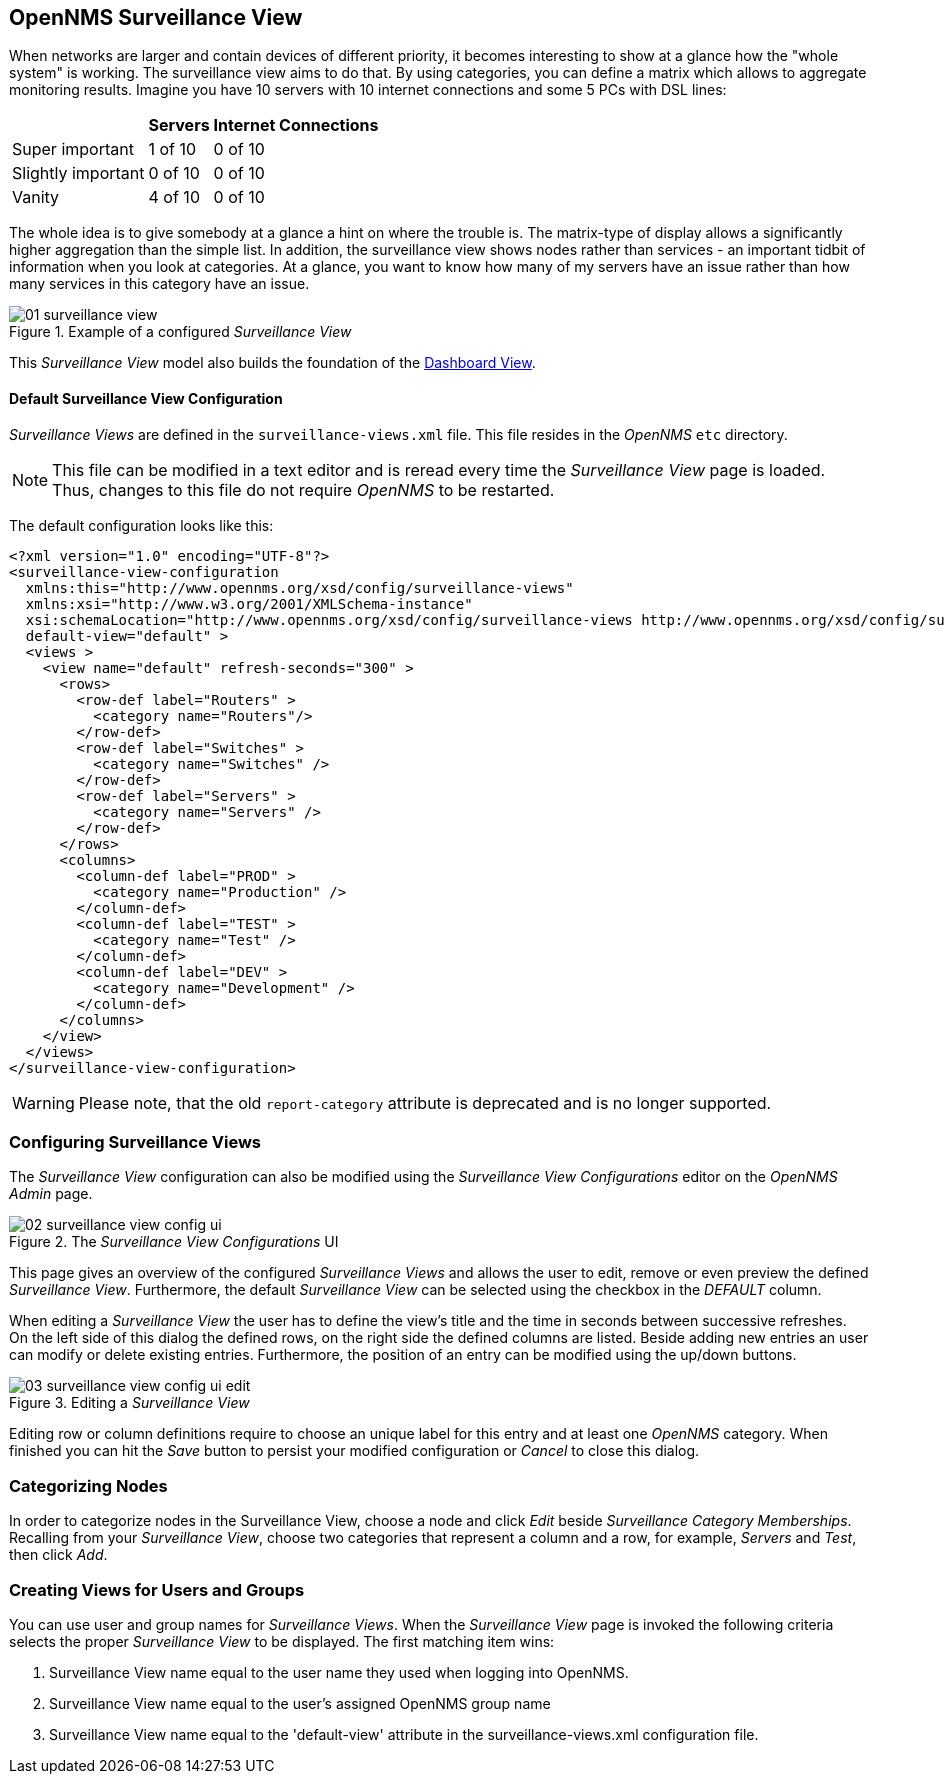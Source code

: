 
:imagesdir: ../images

[[user-guide-surveillance-view]]
== OpenNMS Surveillance View

When networks are larger and contain devices of different priority, it becomes interesting to show at a glance how the "whole system" is working.
The surveillance view aims to do that. By using categories, you can define a matrix which allows to aggregate monitoring results.
Imagine you have 10 servers with 10 internet connections and some 5 PCs with DSL lines:

[options="header, autowidth"]
|===
|                    | Servers | Internet Connections
| Super important    | 1 of 10 | 0 of 10
| Slightly important | 0 of 10 | 0 of 10
| Vanity             | 4 of 10 | 0 of 10
|===

The whole idea is to give somebody at a glance a hint on where the trouble is.
The matrix-type of display allows a significantly higher aggregation than the simple list.
In addition, the surveillance view shows nodes rather than services - an important tidbit of information when you look at categories.
At a glance, you want to know how many of my servers have an issue rather than how many services in this category have an issue.

.Example of a configured _Surveillance View_
image::surveillance-view/01_surveillance-view.png[]

This _Surveillance View_ model also builds the foundation of the <<user-guide-dashboard, Dashboard View>>.


==== Default Surveillance View Configuration

_Surveillance Views_ are defined in the `surveillance-views.xml` file.
This file resides in the _OpenNMS_ `etc` directory.

NOTE: This file can be modified in a text editor and is reread every time the _Surveillance View_ page is loaded.
Thus, changes to this file do not require _OpenNMS_ to be restarted.

The default configuration looks like this:

[source, xml]
----
<?xml version="1.0" encoding="UTF-8"?>
<surveillance-view-configuration
  xmlns:this="http://www.opennms.org/xsd/config/surveillance-views"
  xmlns:xsi="http://www.w3.org/2001/XMLSchema-instance"
  xsi:schemaLocation="http://www.opennms.org/xsd/config/surveillance-views http://www.opennms.org/xsd/config/surveillance-views.xsd"
  default-view="default" >
  <views >
    <view name="default" refresh-seconds="300" >
      <rows>
        <row-def label="Routers" >
          <category name="Routers"/>
        </row-def>
        <row-def label="Switches" >
          <category name="Switches" />
        </row-def>
        <row-def label="Servers" >
          <category name="Servers" />
        </row-def>
      </rows>
      <columns>
        <column-def label="PROD" >
          <category name="Production" />
        </column-def>
        <column-def label="TEST" >
          <category name="Test" />
        </column-def>
        <column-def label="DEV" >
          <category name="Development" />
        </column-def>
      </columns>
    </view>
  </views>
</surveillance-view-configuration>
----
WARNING: Please note, that the old `report-category` attribute is deprecated and is no longer supported.

=== Configuring Surveillance Views
The _Surveillance View_ configuration can also be modified using the _Surveillance View Configurations_ editor on the _OpenNMS_ _Admin_ page.

.The _Surveillance View Configurations_ UI
image::surveillance-view/02_surveillance-view-config-ui.png[]

This page gives an overview of the configured _Surveillance Views_ and allows the user to edit, remove or even preview the defined _Surveillance View_.
Furthermore, the default _Surveillance View_ can be selected using the checkbox in the _DEFAULT_ column.

When editing a _Surveillance View_ the user has to define the view's title and the time in seconds between successive refreshes.
On the left side of this dialog the defined rows, on the right side the defined columns are listed.
Beside adding new entries an user can modify or delete existing entries.
Furthermore, the position of an entry can be modified using the up/down buttons.

.Editing a _Surveillance View_
image::surveillance-view/03_surveillance-view-config-ui-edit.png[]

Editing row or column definitions require to choose an unique label for this entry and at least one _OpenNMS_ category.
When finished you can hit the _Save_ button to persist your modified configuration or _Cancel_ to close this dialog.

=== Categorizing Nodes

In order to categorize nodes in the Surveillance View, choose a node and click _Edit_ beside _Surveillance Category Memberships_.
Recalling from your _Surveillance View_, choose two categories that represent a column and a row, for example, _Servers_ and _Test_, then click _Add_.

=== Creating Views for Users and Groups

You can use user and group names for _Surveillance Views_. When the _Surveillance View_ page is invoked the following criteria selects the proper _Surveillance View_ to be displayed.
The first matching item wins:

. Surveillance View name equal to the user name they used when logging into OpenNMS.
. Surveillance View name equal to the user's assigned OpenNMS group name
. Surveillance View name equal to the 'default-view' attribute in the surveillance-views.xml configuration file.
